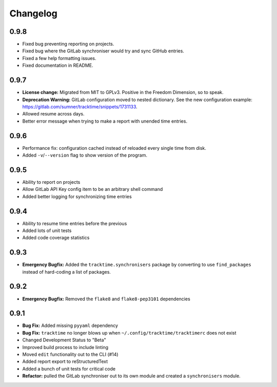 Changelog
#########

0.9.8
=====

- Fixed bug preventing reporting on projects.
- Fixed bug where the GitLab synchroniser would try and sync GitHub entries.
- Fixed a few help formatting issues.
- Fixed documentation in README.

0.9.7
=====

- **License change:** Migrated from MIT to GPLv3. Positive in the Freedom
  Dimension, so to speak.
- **Deprecation Warning:** GitLab configuration moved to nested dictionary. See
  the new configuration example:
  https://gitlab.com/sumner/tracktime/snippets/1731133.
- Allowed resume across days.
- Better error message when trying to make a report with unended time entries.

0.9.6
=====

- Performance fix: configuration cached instead of reloaded every single time
  from disk.
- Added ``-v``/``--version`` flag to show version of the program.

0.9.5
=====

- Ability to report on projects
- Allow GitLab API Key config item to be an arbitrary shell command
- Added better logging for synchronizing time entries

0.9.4
=====

- Ability to resume time entries before the previous
- Added lots of unit tests
- Added code coverage statistics

0.9.3
=====

- **Emergency Bugfix:** Added the ``tracktime.synchronisers`` package by
  converting to use ``find_packages`` instead of hard-coding a list of packages.

0.9.2
=====

- **Emergency Bugfix:** Removed the ``flake8`` and ``flake8-pep3101``
  dependencies

0.9.1
=====

- **Bug Fix:** Added missing ``pyyaml`` dependency
- **Bug Fix:** ``tracktime`` no longer blows up when
  ``~/.config/tracktime/tracktimerc`` does not exist

- Changed Development Status to "Beta"
- Improved build process to include linting
- Moved ``edit`` functionality out to the CLI (#14)
- Added report export to reStructuredText
- Added a bunch of unit tests for critical code
- **Refactor:** pulled the GitLab synchroniser out to its own module and created
  a ``synchronisers`` module.
